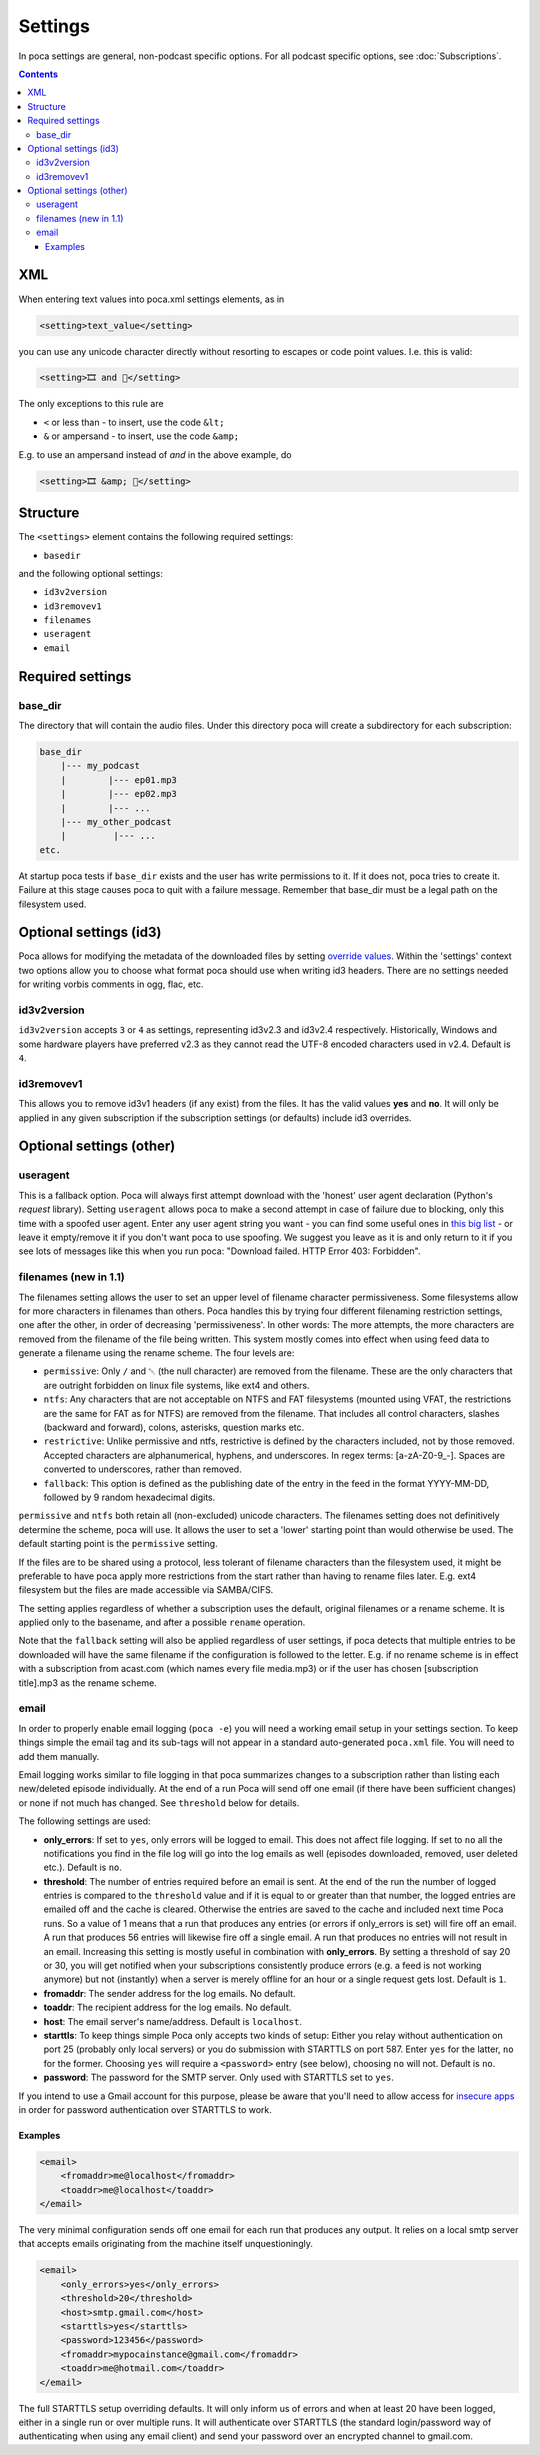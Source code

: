.. role:: strike
    :class: strike

Settings
========

In poca settings are general, non-podcast specific options. For all podcast 
specific options, see :doc:`Subscriptions`.

.. contents::

XML
---

When entering text values into poca.xml settings elements, as in

.. code-block:: xml

       <setting>text_value</setting>

you can use any unicode character directly without resorting to escapes or code
point values. I.e. this is valid:

.. code-block:: xml

       <setting>🎞️ and 🍿</setting>

The only exceptions to this rule are

* ``<`` or less than - to insert, use the code ``&lt;``
* ``&`` or ampersand - to insert, use the code ``&amp;``

E.g. to use an ampersand instead of *and* in the above example, do

.. code-block:: xml

       <setting>🎞️ &amp; 🍿</setting>


Structure
---------

The ``<settings>`` element contains the following required settings:


* ``basedir``

and the following optional settings:


* ``id3v2version``
* ``id3removev1``
* ``filenames``
* ``useragent``
* ``email``

Required settings
-----------------

base_dir
^^^^^^^^

The directory that will contain the audio files. Under this directory poca 
will create a subdirectory for each subscription:

.. code-block:: none

       base_dir
           |--- my_podcast
           |        |--- ep01.mp3
           |        |--- ep02.mp3
           |        |--- ...
           |--- my_other_podcast
           |         |--- ...
       etc.

At startup poca tests if ``base_dir`` exists and the user has write permissions
to it. If it does not, poca tries to create it. Failure at this stage causes
poca to quit with a failure message. Remember that base_dir must be a legal
path on the filesystem used.

Optional settings (id3)
-----------------------

Poca allows for modifying the metadata of the downloaded files by setting 
`override values <https://github.com/brokkr/poca/wiki/Subscriptions#metadata>`_. 
Within the 'settings' context two options allow you to choose what format 
poca should use when writing id3 headers. There are no settings needed for 
writing vorbis comments in ogg, flac, etc.

id3v2version
^^^^^^^^^^^^

``id3v2version`` accepts ``3`` or ``4`` as settings, representing id3v2.3 
and id3v2.4 respectively. Historically, Windows and some hardware players 
have preferred v2.3 as they cannot read the UTF-8 encoded characters used 
in v2.4. Default is ``4``.

id3removev1
^^^^^^^^^^^

This allows you to remove id3v1 headers (if any exist) from the files. It 
has the valid values **yes** and **no**. It will only be applied in any given 
subscription if the subscription settings (or defaults) include id3 overrides.

Optional settings (other)
-------------------------

useragent
^^^^^^^^^

This is a fallback option. Poca will always first attempt download with the 
'honest' user agent declaration (Python's *request* library). Setting 
``useragent`` allows poca to make a second attempt in case of failure due to 
blocking, only this time with a spoofed user agent. Enter any user agent 
string you want - you can find some useful ones in `this big list 
<https://techblog.willshouse.com/2012/01/03/most-common-user-agents/>`_ - or 
leave it empty/remove it if you don't want poca to use spoofing. We suggest 
you leave as it is and only return to it if you see lots of messages like 
this when you run poca: "Download failed. HTTP Error 403: Forbidden".

filenames (new in 1.1)
^^^^^^^^^^^^^^^^^^^^^^

The filenames setting allows the user to set an upper level of filename
character permissiveness. Some filesystems allow for more characters in 
filenames than others. Poca handles this by trying four different filenaming
restriction settings, one after the other, in order of decreasing
'permissiveness'. In other words: The more attempts, the more characters are
removed from the filename of the file being written. This system mostly comes
into effect when using feed data to generate a filename using the rename
scheme. The four levels are:

* ``permissive``: Only ``/`` and ␀ (the null character) are removed from
  the filename. These are the only characters that are outright forbidden on
  linux file systems, like ext4 and others.
* ``ntfs``: Any characters that are not acceptable on NTFS and FAT filesystems
  (mounted using VFAT, the restrictions are the same for FAT as for NTFS) are 
  removed from the filename. That includes all control characters, slashes
  (backward and forward), colons, asterisks, question marks etc.
* ``restrictive``: Unlike permissive and ntfs, restrictive is defined by the
  characters included, not by those removed. Accepted characters are
  alphanumerical, hyphens, and underscores. In regex terms: [a-zA-Z0-9_\-].
  Spaces are converted to underscores, rather than removed.
* ``fallback``: This option is defined as the publishing date of the entry in 
  the feed in the format YYYY-MM-DD, followed by 9 random hexadecimal digits.

``permissive`` and ``ntfs`` both retain all (non-excluded) unicode characters. 
The filenames setting does not definitively determine the scheme, poca will 
use. It allows the user to set a 'lower' starting point than would otherwise 
be used. The default starting point is the ``permissive`` setting.

If the files are to be shared using a protocol, less tolerant of filename 
characters than the filesystem used, it might be preferable to have poca 
apply more restrictions from the start rather than having to rename files
later. E.g. ext4 filesystem but the files are made accessible via SAMBA/CIFS.

The setting applies regardless of whether a subscription uses the default, 
original filenames or a rename scheme. It is applied only to the basename, 
and after a possible ``rename`` operation.

Note that the ``fallback`` setting will also be applied regardless of user
settings, if poca detects that multiple entries to be downloaded will have the
same filename if the configuration is followed to the letter. E.g. if no rename
scheme is in effect with a subscription from acast.com (which names every file
media.mp3) or if the user has chosen [subscription title].mp3 as the rename
scheme.

email
^^^^^

In order to properly enable email logging (\ ``poca -e``\ ) you will need a 
working email setup in your settings section. To keep things simple the email 
tag and its sub-tags will not appear in a standard auto-generated ``poca.xml`` 
file. You will need to add them manually.

Email logging works similar to file logging in that poca summarizes changes 
to a subscription rather than listing each new/deleted episode individually. 
At the end of a run Poca will send off one email (if there have been 
sufficient changes) or none if not much has changed. See ``threshold`` below 
for details.

The following settings are used:


* **only_errors**\ : If set to ``yes``\ , only errors will be logged to 
  email. This does not affect file logging. If set to ``no`` all the 
  notifications you find in the file log will go into the log emails as well 
  (episodes downloaded, removed, user deleted etc.). Default is ``no``.
* **threshold**\ : The number of entries required before an email is sent. At 
  the end of the run the number of logged entries is compared to the 
  ``threshold`` value and if it is equal to or greater than that number, the 
  logged entries are emailed off and the cache is cleared. Otherwise the 
  entries are saved to the cache and included next time Poca runs. So a value 
  of 1 means that a run that produces any entries (or errors if only_errors 
  is set) will fire off an email. A run that produces 56 entries will 
  likewise fire off a single email. A run that produces no entries will not 
  result in an email. Increasing this setting is mostly useful in combination 
  with **only_errors**. By setting a threshold of say 20 or 30, you will get 
  notified when your subscriptions consistently produce errors (e.g. a feed 
  is not working anymore) but not (instantly) when a server is merely offline 
  for an hour or a single request gets lost. Default is ``1``.
* **fromaddr**\ : The sender address for the log emails. No default.
* **toaddr**\ : The recipient address for the log emails. No default.
* **host**\ : The email server's name/address. Default is ``localhost``.
* **starttls**\ : To keep things simple Poca only accepts two kinds of setup: 
  Either you relay without authentication on port 25 (probably only local 
  servers) or you do submission with STARTTLS on port 587. Enter ``yes`` for 
  the latter, ``no`` for the former. Choosing ``yes`` will require a 
  ``<password>`` entry (see below), choosing ``no`` will not. Default is 
  ``no``.
* **password**\ : The password for the SMTP server. Only used with STARTTLS 
  set to ``yes``.

If you intend to use a Gmail account for this purpose, please be aware that 
you'll need to allow access for 
`insecure apps <https://support.google.com/accounts/answer/6010255>`_ in 
order for password authentication over STARTTLS to work. 

Examples
~~~~~~~~

.. code-block:: xml

       <email>
           <fromaddr>me@localhost</fromaddr>
           <toaddr>me@localhost</toaddr>
       </email>

The very minimal configuration sends off one email for each run that produces 
any output. It relies on a local smtp server that accepts emails originating 
from the machine itself unquestioningly.

.. code-block:: xml

       <email>
           <only_errors>yes</only_errors>
           <threshold>20</threshold>
           <host>smtp.gmail.com</host>
           <starttls>yes</starttls>
           <password>123456</password>
           <fromaddr>mypocainstance@gmail.com</fromaddr>
           <toaddr>me@hotmail.com</toaddr>
       </email>

The full STARTTLS setup overriding defaults. It will only inform us of errors 
and when at least 20 have been logged, either in a single run or over 
multiple runs. It will authenticate over STARTTLS (the standard 
login/password way of authenticating when using any email client) and send 
your password over an encrypted channel to gmail.com.
